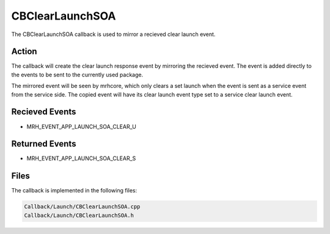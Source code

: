 CBClearLaunchSOA
================
The CBClearLaunchSOA callback is used to mirror a recieved 
clear launch event.

Action
------
The callback will create the clear launch response event by 
mirroring the recieved event. The event is added directly to 
the events to be sent to the currently used package.

The mirrored event will be seen by mrhcore, which only clears a 
set launch when the event is sent as a service event from 
the service side. The copied event will have its clear launch event 
type set to a service clear launch event.

Recieved Events
---------------
* MRH_EVENT_APP_LAUNCH_SOA_CLEAR_U

Returned Events
---------------
* MRH_EVENT_APP_LAUNCH_SOA_CLEAR_S

Files
-----
The callback is implemented in the following files:

.. code-block:: c

    Callback/Launch/CBClearLaunchSOA.cpp
    Callback/Launch/CBClearLaunchSOA.h